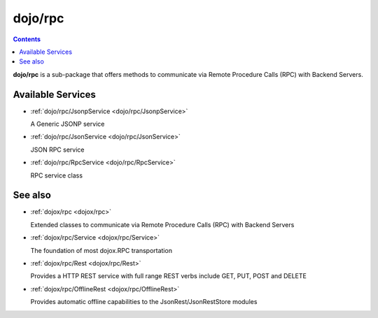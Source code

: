 .. _dojo/rpc:

========
dojo/rpc
========

.. contents ::
   :depth: 2

**dojo/rpc** is a sub-package that offers methods to communicate via Remote Procedure Calls (RPC) with Backend Servers.

Available Services
==================

* :ref:`dojo/rpc/JsonpService <dojo/rpc/JsonpService>`

  A Generic JSONP service

* :ref:`dojo/rpc/JsonService <dojo/rpc/JsonService>`

  JSON RPC service

* :ref:`dojo/rpc/RpcService <dojo/rpc/RpcService>`

  RPC service class


See also
========

* :ref:`dojox/rpc <dojox/rpc>`

  Extended classes to communicate via Remote Procedure Calls (RPC) with Backend Servers

* :ref:`dojox/rpc/Service <dojox/rpc/Service>`

  The foundation of most dojox.RPC transportation

* :ref:`dojox/rpc/Rest <dojox/rpc/Rest>`

  Provides a HTTP REST service with full range REST verbs include GET, PUT, POST and DELETE

* :ref:`dojox/rpc/OfflineRest <dojox/rpc/OfflineRest>`

  Provides automatic offline capabilities to the JsonRest/JsonRestStore modules
